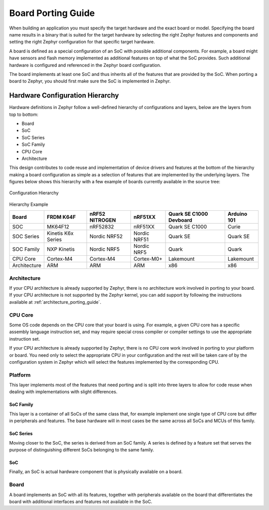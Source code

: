 .. _board_porting_guide:

Board Porting Guide
###################

When building an application you must specify the target hardware and
the exact board or model. Specifying the board name results in a binary that
is suited for the target hardware by selecting the right Zephyr features and
components and setting the right Zephyr configuration for that specific target
hardware.

A board is defined as a special configuration of an SoC with possible additional
components.
For example, a board might have sensors and flash memory implemented as
additional features on top of what the SoC provides. Such additional hardware is
configured and referenced in the Zephyr board configuration.

The board implements at least one SoC and thus inherits all of the features
that are provided by the SoC. When porting a board to Zephyr, you should
first make sure the SoC is implemented in Zephyr.

Hardware Configuration Hierarchy
********************************

Hardware definitions in Zephyr follow a well-defined hierarchy of configurations
and layers, below are the layers from top to bottom:

- Board
- SoC
- SoC Series
- SoC Family
- CPU Core
- Architecture

This design contributes to code reuse and implementation of device drivers and
features at the bottom of the hierarchy making a board configuration as simple
as a selection of features that are implemented by the underlying layers. The
figures below shows this hierarchy with a few example of boards currently
available in the source tree:

.. figure:: board/hierarchy.png
   :width: 500px
   :align: center
   :alt: Configuration Hierarchy

   Configuration Hierarchy


Hierarchy Example

+------------+-----------+--------------+------------+--------------+---------+
|Board       |FRDM K64F  |nRF52 NITROGEN|nRF51XX     |Quark SE C1000|Arduino  |
|            |           |              |            |Devboard      |101      |
+============+===========+==============+============+==============+=========+
|SOC         |MK64F12    |nRF52832      |nRF51XX     |Quark SE C1000|Curie    |
+------------+-----------+--------------+------------+--------------+---------+
|SOC Series  |Kinetis K6x|Nordic NRF52  |Nordic NRF51|Quark SE      |Quark SE |
|            |Series     |              |            |              |         |
+------------+-----------+--------------+------------+--------------+---------+
|SOC Family  |NXP Kinetis|Nordic NRF5   |Nordic NRF5 |Quark         |Quark    |
+------------+-----------+--------------+------------+--------------+---------+
|CPU Core    |Cortex-M4  |Cortex-M4     |Cortex-M0+  |Lakemount     |Lakemount|
+------------+-----------+--------------+------------+--------------+---------+
|Architecture|ARM        |ARM           |ARM         |x86           |x86      |
+------------+-----------+--------------+------------+--------------+---------+


Architecture
============
If your CPU architecture is already supported by Zephyr, there is no
architecture work involved in porting to your board.  If your CPU architecture
is not supported by the Zephyr kernel, you can add support by following the
instructions available at :ref:`architecture_porting_guide`.

CPU Core
========

Some OS code depends on the CPU core that your board is using. For
example, a given CPU core has a specific assembly language instruction set, and
may require special cross compiler or compiler settings to use the appropriate
instruction set.

If your CPU architecture is already supported by Zephyr, there is no CPU core
work involved in porting to your platform or board. You need only to select the
appropriate CPU in your configuration and the rest will be taken care of by the
configuration system in Zephyr which will select the features implemented
by the corresponding CPU.

Platform
========

This layer implements most of the features that need porting and is split into
three layers to allow for code reuse when dealing with implementations with
slight differences.

SoC Family
----------

This layer is a container of all SoCs of the same class that, for example
implement one single type of CPU core but differ in peripherals and features.
The base hardware will in most cases be the same across all SoCs and MCUs of
this family.

SoC Series
----------

Moving closer to the SoC, the series is derived from an SoC family. A series is
defined by a feature set that serves the purpose of distinguishing different
SoCs belonging to the same family.

SoC
---

Finally, an SoC is actual hardware component that is physically available on a
board.

Board
=====

A board implements an SoC with all its features, together with peripherals
available on the board that differentiates the board with additional interfaces
and features not available in the SoC.

